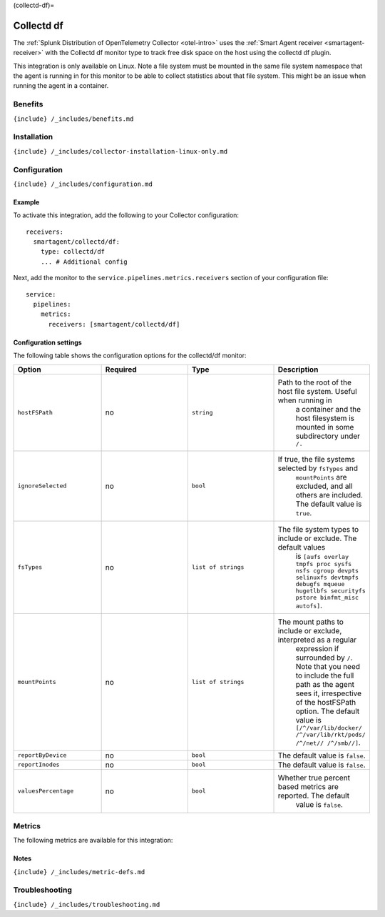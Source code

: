 (collectd-df)=

Collectd df
===========

.. raw:: html

   <meta name="Description" content="Use this Splunk Observability Cloud integration for the Collectd df plugin monitor. See benefits, install, configuration, and metrics">

The
:ref:`Splunk Distribution of OpenTelemetry Collector <otel-intro>`
uses the :ref:`Smart Agent receiver <smartagent-receiver>` with the
Collectd df monitor type to track free disk space on the host using the
collectd df plugin.

This integration is only available on Linux. Note a file system must be
mounted in the same file system namespace that the agent is running in
for this monitor to be able to collect statistics about that file
system. This might be an issue when running the agent in a container.

Benefits
--------

``{include} /_includes/benefits.md``

Installation
------------

``{include} /_includes/collector-installation-linux-only.md``

Configuration
-------------

``{include} /_includes/configuration.md``

Example
~~~~~~~

To activate this integration, add the following to your Collector
configuration:

::

   receivers:
     smartagent/collectd/df:
       type: collectd/df
       ... # Additional config

Next, add the monitor to the ``service.pipelines.metrics.receivers``
section of your configuration file:

::

   service:
     pipelines:
       metrics:
         receivers: [smartagent/collectd/df]

Configuration settings
~~~~~~~~~~~~~~~~~~~~~~

The following table shows the configuration options for the collectd/df
monitor:

.. list-table::
   :widths: 18 18 18 18
   :header-rows: 1

   - 

      - Option
      - Required
      - Type
      - Description
   - 

      - ``hostFSPath``
      - no
      - ``string``
      - Path to the root of the host file system. Useful when running in
         a container and the host filesystem is mounted in some
         subdirectory under ``/.``
   - 

      - ``ignoreSelected``
      - no
      - ``bool``
      - If true, the file systems selected by ``fsTypes`` and
         ``mountPoints`` are excluded, and all others are included. The
         default value is ``true``.
   - 

      - ``fsTypes``
      - no
      - ``list of strings``
      - The file system types to include or exclude. The default values
         is
         ``[aufs overlay tmpfs proc sysfs nsfs cgroup devpts selinuxfs devtmpfs debugfs mqueue hugetlbfs securityfs pstore binfmt_misc autofs]``.
   - 

      - ``mountPoints``
      - no
      - ``list of strings``
      - The mount paths to include or exclude, interpreted as a regular
         expression if surrounded by ``/``. Note that you need to
         include the full path as the agent sees it, irrespective of the
         hostFSPath option. The default value is
         ``[/^/var/lib/docker/ /^/var/lib/rkt/pods/ /^/net// /^/smb//]``.
   - 

      - ``reportByDevice``
      - no
      - ``bool``
      - The default value is ``false``.
   - 

      - ``reportInodes``
      - no
      - ``bool``
      - The default value is ``false``.
   - 

      - ``valuesPercentage``
      - no
      - ``bool``
      - Whether true percent based metrics are reported. The default
         value is ``false``.

Metrics
-------

The following metrics are available for this integration:

.. container:: metrics-yaml

Notes
~~~~~

``{include} /_includes/metric-defs.md``

Troubleshooting
---------------

``{include} /_includes/troubleshooting.md``
